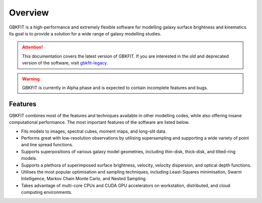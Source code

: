 Overview
========

GBKFIT is a high-performance and extremely flexible software for
modelling galaxy surface brightness and kinematics. Its goal is to
provide a solution for a wide range of galaxy modelling studies.

.. attention::
   This documentation covers the latest version of GBKFIT. If you are
   interested in the old and deprecated version of the software, visit
   `gbkfit-legacy <https://github.com/bek0s/gbkfit-legacy>`_.

.. warning::
   GBKFIT is currently in Alpha phase and is expected to contain incomplete
   features and bugs.

Features
--------

GBKFIT combines most of the features and techniques available in other
modelling codes, while also offering insane computational performance. The most
important features of the software are listed below.

- Fits models to images, spectral cubes, moment maps, and long-slit data.
- Performs great with low-resolution observations by utilising supersampling
  and supporting a wide variety of point and line spread functions.
- Supports superpositions of various galaxy model geometries, including
  thin-disk, thick-disk, and tilted-ring models.
- Supports a plethora of superimposed surface brightness, velocity,
  velocity dispersion, and optical depth functions.
- Utilises the most popular optimisation and sampling techniques, including
  Least-Squares minimisation, Swarm Intelligence, Markov Chain Monte Carlo,
  and Nested Sampling.
- Takes advantage of multi-core CPUs and CUDA GPU accelerators on workstation,
  distributed, and cloud computing environments.
